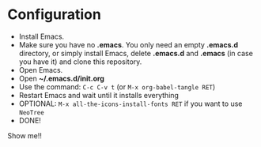 * Configuration
- Install Emacs.
- Make sure you have no *.emacs*. You only need an empty *.emacs.d*
  directory, or simply install Emacs, delete *.emacs.d* and *.emacs*
  (in case you have it) and clone this repository.
- Open Emacs.
- Open *~/.emacs.d/init.org*
- Use the command: ~C-c C-v t~ (or ~M-x org-babel-tangle RET~)
- Restart Emacs and wait until it installs everything
- OPTIONAL: ~M-x all-the-icons-install-fonts RET~ if you want to use ~NeoTree~
- DONE!


Show me!!

[[./images/elixir_and_neotree_dark.png]]

